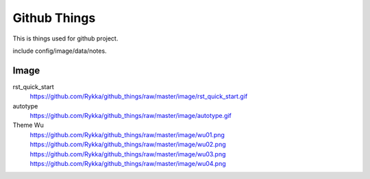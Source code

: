 Github Things
=============


This is things used for github project.

include config/image/data/notes.



Image
-----


rst_quick_start
    https://github.com/Rykka/github_things/raw/master/image/rst_quick_start.gif

autotype
    https://github.com/Rykka/github_things/raw/master/image/autotype.gif

Theme Wu
    https://github.com/Rykka/github_things/raw/master/image/wu01.png
    https://github.com/Rykka/github_things/raw/master/image/wu02.png
    https://github.com/Rykka/github_things/raw/master/image/wu03.png
    https://github.com/Rykka/github_things/raw/master/image/wu04.png
